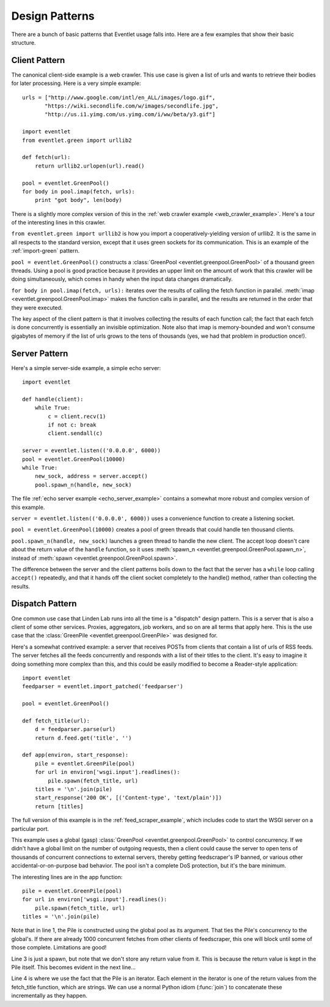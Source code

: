 .. _design-patterns:

Design Patterns
=================

There are a bunch of basic patterns that Eventlet usage falls into.  Here are a few examples that show their basic structure.

Client Pattern
--------------------

The canonical client-side example is a web crawler.  This use case is given a list of urls and wants to retrieve their bodies for later processing.  Here is a very simple example::


  urls = ["http://www.google.com/intl/en_ALL/images/logo.gif",
         "https://wiki.secondlife.com/w/images/secondlife.jpg",
         "http://us.i1.yimg.com/us.yimg.com/i/ww/beta/y3.gif"]
  
  import eventlet
  from eventlet.green import urllib2  

  def fetch(url):
      return urllib2.urlopen(url).read()
  
  pool = eventlet.GreenPool()
  for body in pool.imap(fetch, urls):
      print "got body", len(body)

There is a slightly more complex version of this in the :ref:`web crawler example <web_crawler_example>`.  Here's a tour of the interesting lines in this crawler. 

``from eventlet.green import urllib2`` is how you import a cooperatively-yielding version of urllib2.  It is the same in all respects to the standard version, except that it uses green sockets for its communication.  This is an example of the :ref:`import-green` pattern.

``pool = eventlet.GreenPool()`` constructs a :class:`GreenPool <eventlet.greenpool.GreenPool>` of a thousand green threads.  Using a pool is good practice because it provides an upper limit on the amount of work that this crawler will be doing simultaneously, which comes in handy when the input data changes dramatically.

``for body in pool.imap(fetch, urls):`` iterates over the results of calling the fetch function in parallel.  :meth:`imap <eventlet.greenpool.GreenPool.imap>` makes the function calls in parallel, and the results are returned in the order that they were executed.

The key aspect of the client pattern is that it involves collecting the results of each function call; the fact that each fetch is done concurrently is essentially an invisible optimization.  Note also that imap is memory-bounded and won't consume gigabytes of memory if the list of urls grows to the tens of thousands (yes, we had that problem in production once!).


Server Pattern
--------------------

Here's a simple server-side example, a simple echo server::
    
    import eventlet
    
    def handle(client):
        while True:
            c = client.recv(1)
            if not c: break
            client.sendall(c)
    
    server = eventlet.listen(('0.0.0.0', 6000))
    pool = eventlet.GreenPool(10000)
    while True:
        new_sock, address = server.accept()
        pool.spawn_n(handle, new_sock)

The file :ref:`echo server example <echo_server_example>` contains a somewhat more robust and complex version of this example.

``server = eventlet.listen(('0.0.0.0', 6000))`` uses a convenience function to create a listening socket.

``pool = eventlet.GreenPool(10000)`` creates a pool of green threads that could handle ten thousand clients.  

``pool.spawn_n(handle, new_sock)`` launches a green thread to handle the new client.  The accept loop doesn't care about the return value of the ``handle`` function, so it uses :meth:`spawn_n <eventlet.greenpool.GreenPool.spawn_n>`, instead of :meth:`spawn <eventlet.greenpool.GreenPool.spawn>`.

The difference between the server and the client patterns boils down to the fact that the server has a ``while`` loop calling ``accept()`` repeatedly, and that it hands off the client socket completely to the handle() method, rather than collecting the results.

Dispatch Pattern
-------------------

One common use case that Linden Lab runs into all the time is a "dispatch" design pattern.  This is a server that is also a client of some other services.  Proxies, aggregators, job workers, and so on are all terms that apply here.  This is the use case that the :class:`GreenPile <eventlet.greenpool.GreenPile>` was designed for.

Here's a somewhat contrived example: a server that receives POSTs from clients that contain a list of urls of RSS feeds.  The server fetches all the feeds concurrently and responds with a list of their titles to the client.  It's easy to imagine it doing something more complex than this, and this could be easily modified to become a Reader-style application::

    import eventlet
    feedparser = eventlet.import_patched('feedparser')
    
    pool = eventlet.GreenPool()
    
    def fetch_title(url):
        d = feedparser.parse(url)
        return d.feed.get('title', '')
    
    def app(environ, start_response):
        pile = eventlet.GreenPile(pool)
        for url in environ['wsgi.input'].readlines():
            pile.spawn(fetch_title, url)
        titles = '\n'.join(pile)
        start_response('200 OK', [('Content-type', 'text/plain')])
        return [titles]

The full version of this example is in the :ref:`feed_scraper_example`, which includes code to start the WSGI server on a particular port.

This example uses a global (gasp) :class:`GreenPool <eventlet.greenpool.GreenPool>` to control concurrency.  If we didn't have a global limit on the number of outgoing requests, then a client could cause the server to open tens of thousands of concurrent connections to external servers, thereby getting feedscraper's IP banned, or various other accidental-or-on-purpose bad behavior.  The pool isn't a complete DoS protection, but it's the bare minimum.

.. highlight:: python
    :linenothreshold: 1

The interesting lines are in the app function::

    pile = eventlet.GreenPile(pool)
    for url in environ['wsgi.input'].readlines():
        pile.spawn(fetch_title, url)
    titles = '\n'.join(pile)

.. highlight:: python
    :linenothreshold: 1000

Note that in line 1, the Pile is constructed using the global pool as its argument.  That ties the Pile's concurrency to the global's.  If there are already 1000 concurrent fetches from other clients of feedscraper, this one will block until some of those complete.  Limitations are good!

Line 3 is just a spawn, but note that we don't store any return value from it.  This is because the return value is kept in the Pile itself.  This becomes evident in the next line...

Line 4 is where we use the fact that the Pile is an iterator.  Each element in the iterator is one of the return values from the fetch_title function, which are strings.  We can use a normal Python idiom (:func:`join`) to concatenate these incrementally as they happen.